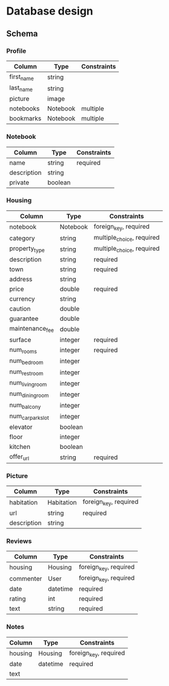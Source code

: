 * Database design

** Schema

*** Profile

    | Column     | Type     | Constraints |
    |------------+----------+-------------|
    | first_name | string   |             |
    | last_name  | string   |             |
    | picture    | image    |             |
    | notebooks  | Notebook | multiple    |
    | bookmarks  | Notebook | multiple    |

*** Notebook

    | Column      | Type    | Constraints |
    |-------------+---------+-------------|
    | name        | string  | required    |
    | description | string  |             |
    | private     | boolean |             |

*** Housing

    | Column            | Type     | Constraints               |
    |-------------------+----------+---------------------------|
    | notebook          | Notebook | foreign_key, required     |
    | category          | string   | multiple_choice, required |
    | property_type     | string   | multiple_choice, required |
    | description       | string   | required                  |
    | town              | string   | required                  |
    | address           | string   |                           |
    | price             | double   | required                  |
    | currency          | string   |                           |
    | caution           | double   |                           |
    | guarantee         | double   |                           |
    | maintenance_fee   | double   |                           |
    | surface           | integer  | required                  |
    | num_rooms         | integer  | required                  |
    | num_bedroom       | integer  |                           |
    | num_restroom      | integer  |                           |
    | num_living_room   | integer  |                           |
    | num_dining_room   | integer  |                           |
    | num_balcony       | integer  |                           |
    | num_car_park_slot | integer  |                           |
    | elevator          | boolean  |                           |
    | floor             | integer  |                           |
    | kitchen           | boolean  |                           |
    | offer_url         | string   | required                  |

*** Picture

    | Column      | Type       | Constraints           |
    |-------------+------------+-----------------------|
    | habitation  | Habitation | foreign_key, required |
    | url         | string     | required              |
    | description | string     |                       |

*** Reviews

    | Column    | Type     | Constraints           |
    |-----------+----------+-----------------------|
    | housing   | Housing  | foreign_key, required |
    | commenter | User     | foreign_key, required |
    | date      | datetime | required              |
    | rating    | int      | required              |
    | text      | string   | required              |

*** Notes

    | Column  | Type     | Constraints           |
    |---------+----------+-----------------------|
    | housing | Housing  | foreign_key, required |
    | date    | datetime | required              |
    | text    |          |                       |

